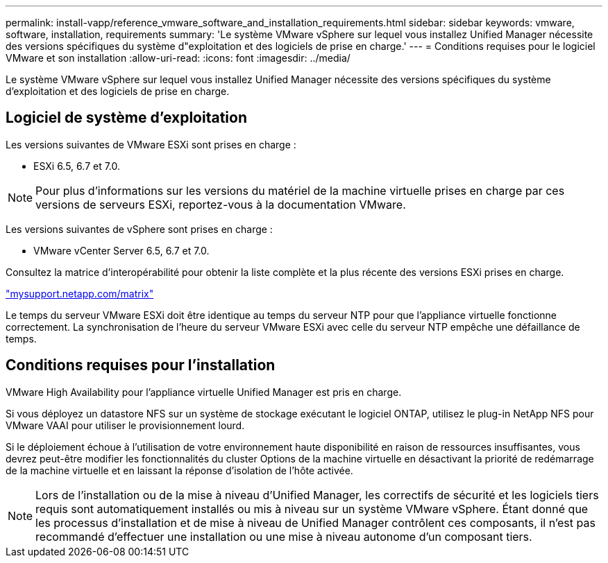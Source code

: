 ---
permalink: install-vapp/reference_vmware_software_and_installation_requirements.html 
sidebar: sidebar 
keywords: vmware, software, installation, requirements 
summary: 'Le système VMware vSphere sur lequel vous installez Unified Manager nécessite des versions spécifiques du système d"exploitation et des logiciels de prise en charge.' 
---
= Conditions requises pour le logiciel VMware et son installation
:allow-uri-read: 
:icons: font
:imagesdir: ../media/


[role="lead"]
Le système VMware vSphere sur lequel vous installez Unified Manager nécessite des versions spécifiques du système d'exploitation et des logiciels de prise en charge.



== Logiciel de système d'exploitation

Les versions suivantes de VMware ESXi sont prises en charge :

* ESXi 6.5, 6.7 et 7.0.


[NOTE]
====
Pour plus d'informations sur les versions du matériel de la machine virtuelle prises en charge par ces versions de serveurs ESXi, reportez-vous à la documentation VMware.

====
Les versions suivantes de vSphere sont prises en charge :

* VMware vCenter Server 6.5, 6.7 et 7.0.


Consultez la matrice d'interopérabilité pour obtenir la liste complète et la plus récente des versions ESXi prises en charge.

http://mysupport.netapp.com/matrix["mysupport.netapp.com/matrix"]

Le temps du serveur VMware ESXi doit être identique au temps du serveur NTP pour que l'appliance virtuelle fonctionne correctement. La synchronisation de l'heure du serveur VMware ESXi avec celle du serveur NTP empêche une défaillance de temps.



== Conditions requises pour l'installation

VMware High Availability pour l'appliance virtuelle Unified Manager est pris en charge.

Si vous déployez un datastore NFS sur un système de stockage exécutant le logiciel ONTAP, utilisez le plug-in NetApp NFS pour VMware VAAI pour utiliser le provisionnement lourd.

Si le déploiement échoue à l'utilisation de votre environnement haute disponibilité en raison de ressources insuffisantes, vous devrez peut-être modifier les fonctionnalités du cluster Options de la machine virtuelle en désactivant la priorité de redémarrage de la machine virtuelle et en laissant la réponse d'isolation de l'hôte activée.


NOTE: Lors de l'installation ou de la mise à niveau d'Unified Manager, les correctifs de sécurité et les logiciels tiers requis sont automatiquement installés ou mis à niveau sur un système VMware vSphere. Étant donné que les processus d'installation et de mise à niveau de Unified Manager contrôlent ces composants, il n'est pas recommandé d'effectuer une installation ou une mise à niveau autonome d'un composant tiers.
